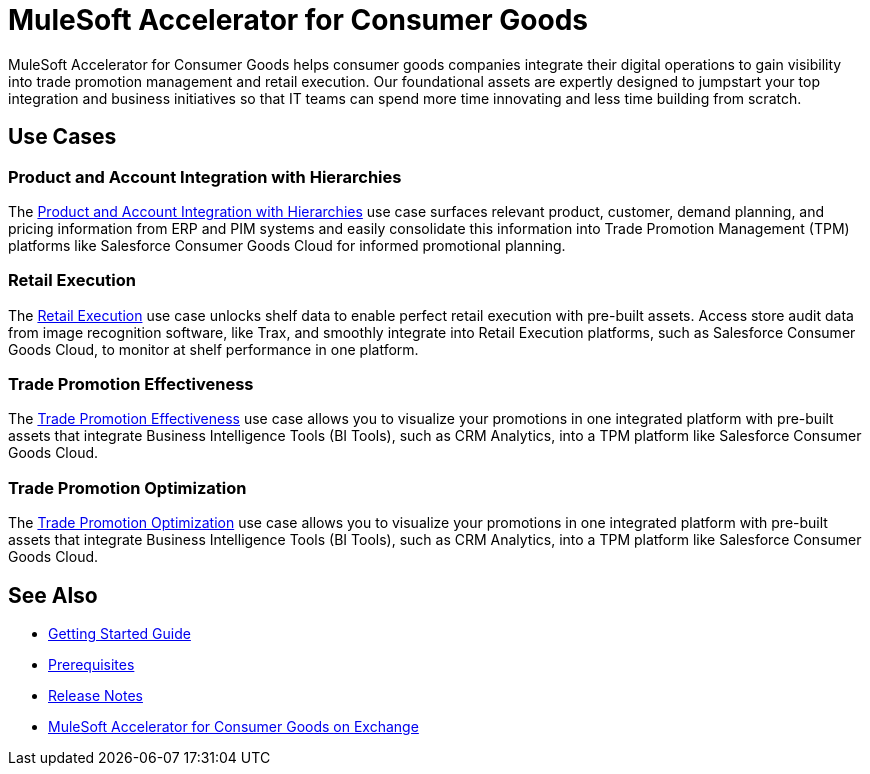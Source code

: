 = MuleSoft Accelerator for Consumer Goods
:cg-version: {page-component-version}

MuleSoft Accelerator for Consumer Goods helps consumer goods companies integrate their digital operations to gain visibility into trade promotion management and retail execution. Our foundational assets are expertly designed to jumpstart your top integration and business initiatives so that IT teams can spend more time innovating and less time building from scratch.

== Use Cases

=== Product and Account Integration with Hierarchies

The https://anypoint.mulesoft.com/exchange/0b4cad67-8f23-4ffe-a87f-ffd10a1f6873/mulesoft-accelerator-for-consumergoods/minor/{cg-version}/pages/Use%20case%201%20-%20Product%20and%20Account%20Integration%20with%20Hierarchies/[Product and Account Integration with Hierarchies^] use case surfaces relevant product, customer, demand planning, and pricing information from ERP and PIM systems and easily consolidate this information into Trade Promotion Management (TPM) platforms like Salesforce Consumer Goods Cloud for informed promotional planning.

=== Retail Execution

The https://anypoint.mulesoft.com/exchange/0b4cad67-8f23-4ffe-a87f-ffd10a1f6873/mulesoft-accelerator-for-consumergoods/minor/{cg-version}/pages/Use%20case%202%20-%20Retail%20execution/[Retail Execution^] use case unlocks shelf data to enable perfect retail execution with pre-built assets. Access store audit data from image recognition software, like Trax, and smoothly integrate into Retail Execution platforms, such as Salesforce Consumer Goods Cloud, to monitor at shelf performance in one platform.

=== Trade Promotion Effectiveness

The https://anypoint.mulesoft.com/exchange/0b4cad67-8f23-4ffe-a87f-ffd10a1f6873/mulesoft-accelerator-for-consumergoods/minor/{cg-version}/pages/Use%20case%203%20-%20Trade%20promotion%20effectiveness/[Trade Promotion Effectiveness^] use case allows you to visualize your promotions in one integrated platform with pre-built assets that integrate Business Intelligence Tools (BI Tools), such as CRM Analytics, into a TPM platform like Salesforce Consumer Goods Cloud.

=== Trade Promotion Optimization

The https://anypoint.mulesoft.com/exchange/0b4cad67-8f23-4ffe-a87f-ffd10a1f6873/mulesoft-accelerator-for-consumergoods/minor/{cg-version}/pages/Use%20case%204%20-%20Trade%20promotion%20optimization/[Trade Promotion Optimization^] use case allows you to visualize your promotions in one integrated platform with pre-built assets that integrate Business Intelligence Tools (BI Tools), such as CRM Analytics, into a TPM platform like Salesforce Consumer Goods Cloud.

== See Also

* xref:accelerators-home::getting-started.adoc[Getting Started Guide]
* xref:prerequisites.adoc[Prerequisites]
* xref:release-notes::accelerators/consumer-goods/consumer-goods-release-notes.adoc[Release Notes]
* https://anypoint.mulesoft.com/exchange/0b4cad67-8f23-4ffe-a87f-ffd10a1f6873/mulesoft-accelerator-for-consumergoods/[MuleSoft Accelerator for Consumer Goods on Exchange^]
